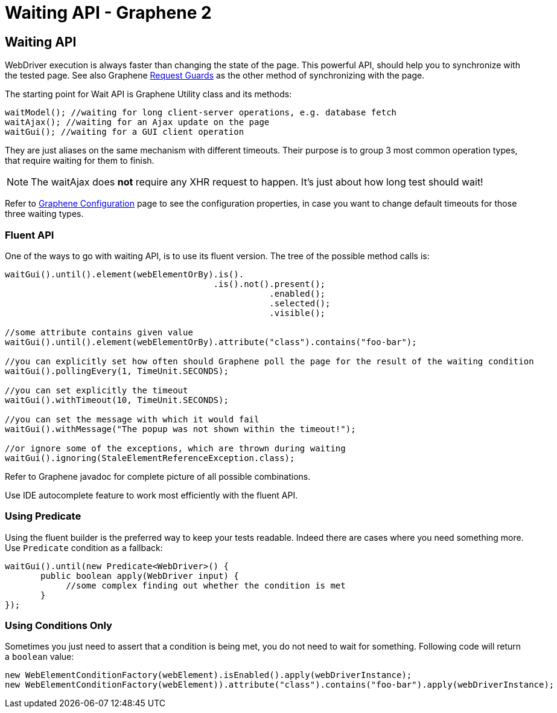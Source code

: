 Waiting API - Graphene 2
========================
ifdef::env-github,env-browser[:outfilesuffix: .adoc]

[[waiting-api]]
Waiting API
-----------

WebDriver execution is always faster than changing the state of the
page. This powerful API, should help you to synchronize with the tested
page. See also Graphene <<request-guards#, Request Guards>> as the other
method of synchronizing with the page.

The starting point for Wait API is Graphene Utility class and its
methods:

[source,java]
----
waitModel(); //waiting for long client-server operations, e.g. database fetch
waitAjax(); //waiting for an Ajax update on the page
waitGui(); //waiting for a GUI client operation
----

They are just aliases on the same mechanism with different timeouts.
Their purpose is to group 3 most common operation types, that require
waiting for them to finish.

NOTE: The waitAjax does *not* require any XHR request to happen.
It's just about how long test should wait!

Refer to <<graphene-configuration#, Graphene Configuration>> page to see the
configuration properties, in case you
want to change default timeouts for those three waiting types.

[[fluent-api]]
Fluent API
~~~~~~~~~~

One of the ways to go with waiting API, is to use its fluent version.
The tree of the possible method calls is:

[source,java]
----
waitGui().until().element(webElementOrBy).is().
                                         .is().not().present();
                                                    .enabled();
                                                    .selected();
                                                    .visible();

//some attribute contains given value
waitGui().until().element(webElementOrBy).attribute("class").contains("foo-bar");

//you can explicitly set how often should Graphene poll the page for the result of the waiting condition
waitGui().pollingEvery(1, TimeUnit.SECONDS);

//you can set explicitly the timeout
waitGui().withTimeout(10, TimeUnit.SECONDS);

//you can set the message with which it would fail
waitGui().withMessage("The popup was not shown within the timeout!");

//or ignore some of the exceptions, which are thrown during waiting
waitGui().ignoring(StaleElementReferenceException.class);
----

Refer to Graphene javadoc for complete picture of all possible
combinations.

Use IDE autocomplete feature to work most efficiently with the fluent
API.

[[using-predicate]]
Using Predicate
~~~~~~~~~~~~~~~

Using the fluent builder is the preferred way to keep your tests
readable. Indeed there are cases where you need something more. Use
`Predicate` condition as a fallback:

[source,java]
----
waitGui().until(new Predicate<WebDriver>() {
       public boolean apply(WebDriver input) {
            //some complex finding out whether the condition is met
       }
});
----

[[using-conditions-only]]
Using Conditions Only
~~~~~~~~~~~~~~~~~~~~~

Sometimes you just need to assert that a condition is being met, you do
not need to wait for something. Following code will return a `boolean`
value:

[source,java]
----
new WebElementConditionFactory(webElement).isEnabled().apply(webDriverInstance);
new WebElementConditionFactory(webElement)).attribute("class").contains("foo-bar").apply(webDriverInstance);
----
